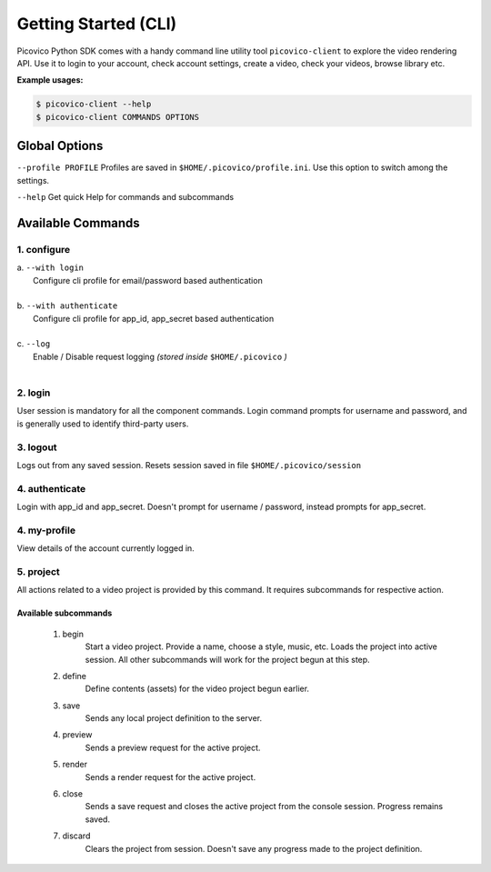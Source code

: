 Getting Started (CLI)
=====================

Picovico Python SDK comes with a handy command line utility tool ``picovico-client`` to explore the video rendering API. Use it to login to your account, check account settings, create a video, check your videos, browse library etc. 


**Example usages:**

.. code-block:: console

   $ picovico-client --help
   $ picovico-client COMMANDS OPTIONS


Global Options
--------------
``--profile PROFILE``
Profiles are saved in ``$HOME/.picovico/profile.ini``. Use this option to switch among the settings.

``--help`` 
Get quick Help for commands and subcommands

Available Commands
------------------
1. configure
~~~~~~~~~~~~

| a. ``--with login`` 
|     Configure cli profile for email/password based authentication   
|
| b. ``--with authenticate`` 
|     Configure cli profile for app_id, app_secret based authentication
|
| c. ``--log`` 
|     Enable / Disable request logging *(stored inside* ``$HOME/.picovico`` *)*    

| 
2. login
~~~~~~~~
User session is mandatory for all the component commands. Login command prompts for username and password, and is generally used to identify third-party users.

3. logout
~~~~~~~~~
Logs out from any saved session. Resets session saved in file ``$HOME/.picovico/session``    

4. authenticate
~~~~~~~~~~~~~~~
Login with app_id and app_secret. Doesn't prompt for username / password, instead prompts for app_secret.

4. my-profile
~~~~~~~~~~~~~
View details of the account currently logged in.

5. project
~~~~~~~~~~
All actions related to a video project is provided by this command. It requires subcommands for respective action.

Available subcommands
+++++++++++++++++++++
    1. begin
        Start a video project. Provide a name, choose a style, music, etc. Loads the project into active session. All other subcommands will work for the project begun at this step.
    
    2. define
        Define contents (assets) for the video project begun earlier.
    
    3. save
        Sends any local project definition to the server.
    
    4. preview
        Sends a preview request for the active project.
    
    5. render
        Sends a render request for the active project.
    
    6. close
        Sends a save request and closes the active project from the console session. Progress remains saved.
    
    7. discard
        Clears the project from session. Doesn't save any progress made to the project definition.

